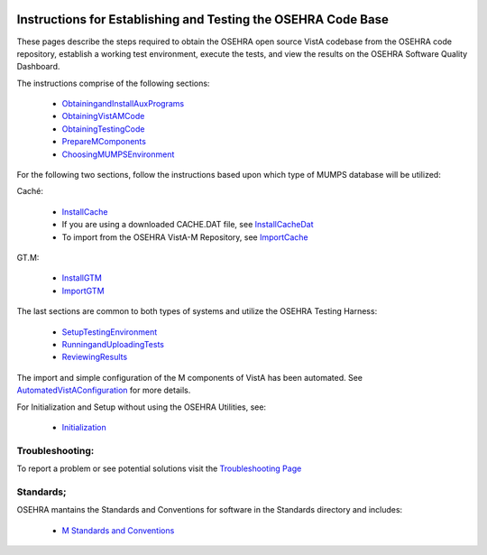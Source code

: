 ﻿.. figure::
   http://code.osehra.org/content/named/SHA1/c0286b38-OSEHRA_LogoText.png
   :align: center

Instructions for Establishing and Testing the OSEHRA Code Base
---------------------------------------------------------------

These pages describe the steps required to obtain the OSEHRA open source VistA
codebase from the OSEHRA code repository, establish a working test environment,
execute the tests, and view the results on the OSEHRA Software Quality
Dashboard.

The instructions comprise of the following sections:

  * ObtainingandInstallAuxPrograms_
  * ObtainingVistAMCode_
  * ObtainingTestingCode_
  * PrepareMComponents_
  * ChoosingMUMPSEnvironment_

For the following two sections, follow the instructions based upon which type of
MUMPS database will be utilized:

Caché:

  * InstallCache_
  * If you are using a downloaded CACHE.DAT file, see InstallCacheDat_
  * To import from the OSEHRA VistA-M Repository, see ImportCache_

GT.M:

  * InstallGTM_
  * ImportGTM_

The last sections are common to both types of systems and utilize the OSEHRA
Testing Harness:

  * SetupTestingEnvironment_
  * RunningandUploadingTests_
  * ReviewingResults_

The import and simple configuration of the M components of VistA has been
automated. See AutomatedVistAConfiguration_ for more details.

For Initialization and Setup without using the OSEHRA Utilities, see:

  * Initialization_

Troubleshooting:
````````````````

To report a problem or see potential solutions visit the `Troubleshooting Page`_

Standards;
``````````

OSEHRA mantains the Standards and Conventions for software in the Standards
directory and includes:

  * `M Standards and Conventions`_

.. _`Troubleshooting Page`:
   http://www.osehra.org/wiki/troubleshooting-installation-and-testing
.. _ObtainingandInstallAuxPrograms: ObtainingandInstallAuxPrograms.rst
.. _ObtainingVistAMCode: ObtainingVistAMCode.rst
.. _ChoosingMUMPSEnvironment: ChoosingMUMPSEnvironment.rst
.. _InstallCache: InstallCache.rst
.. _InstallCacheDat: InstallCacheDat.rst
.. _ImportCache: ImportCache.rst
.. _InstallGTM: InstallGTM.rst
.. _ImportGTM: ImportGTM.rst
.. _ObtainingTestingCode: ObtainingTestingCode.rst
.. _SetupTestingEnvironment: SetupTestingEnvironment.rst
.. _RunningandUploadingTests: RunningandUploadingTests.rst
.. _ReviewingResults: ReviewingResults.rst
.. _AutomatedVistAConfiguration: AutomatedVistAConfiguration.rst
.. _PrepareMComponents: PrepareMComponents.rst
.. _Initialization: Initialization.rst
.. _`M Standards and Conventions`: Standards/SAC.rst
